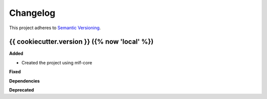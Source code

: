 ==========
Changelog
==========

This project adheres to `Semantic Versioning <https://semver.org/>`_.


{{ cookiecutter.version }} ({% now 'local' %})
---------------------------------------------

**Added**

* Created the project using mlf-core

**Fixed**

**Dependencies**

**Deprecated**
